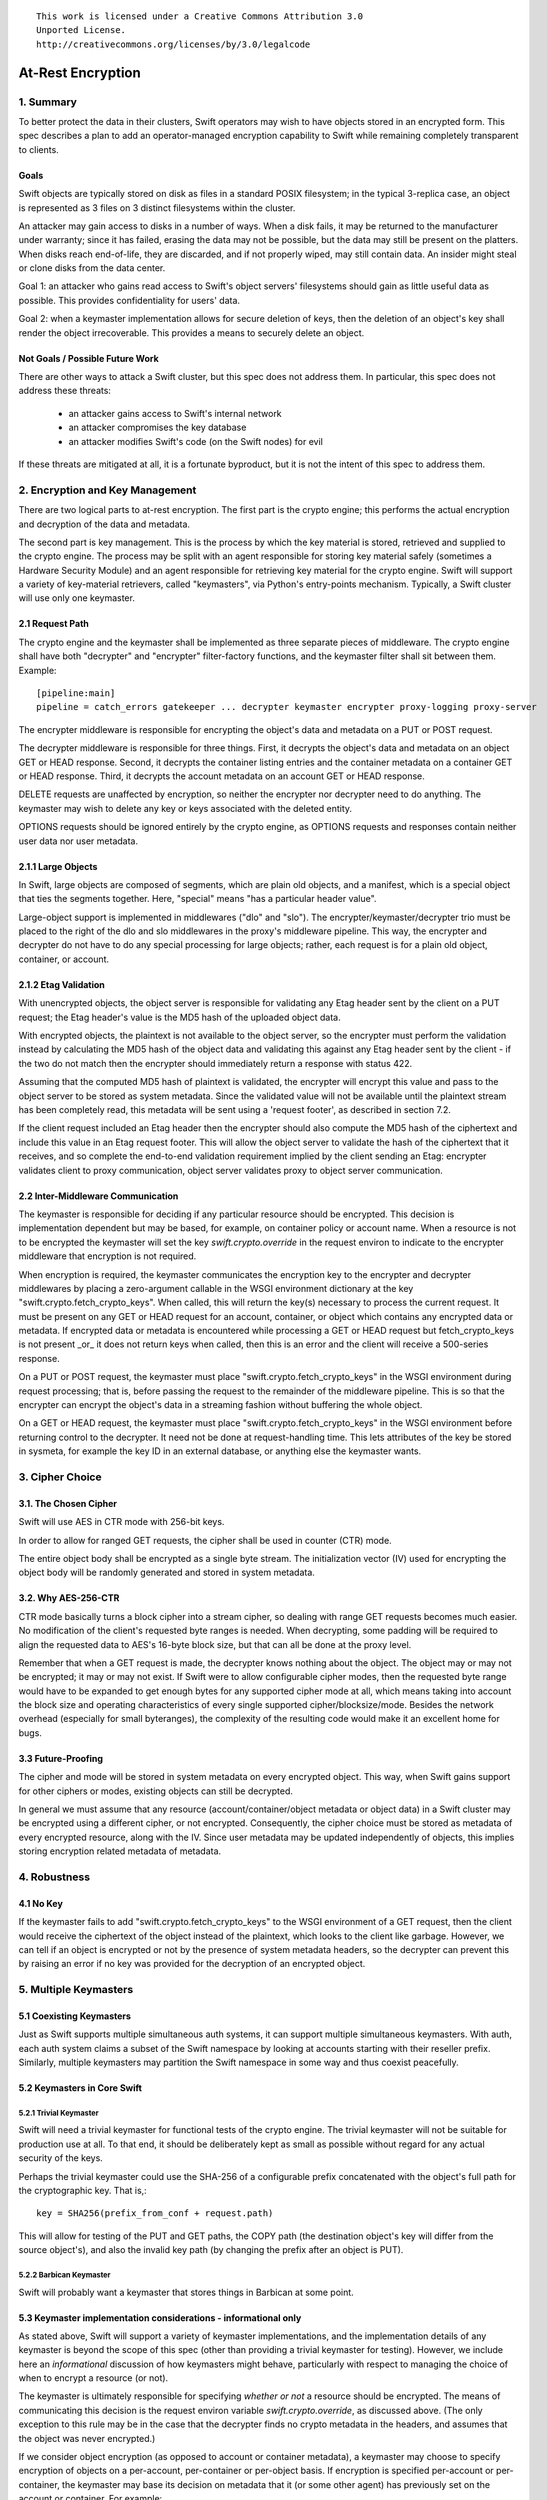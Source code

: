::

  This work is licensed under a Creative Commons Attribution 3.0
  Unported License.
  http://creativecommons.org/licenses/by/3.0/legalcode

******************
At-Rest Encryption
******************

1. Summary
==========

To better protect the data in their clusters, Swift operators may wish
to have objects stored in an encrypted form. This spec describes a
plan to add an operator-managed encryption capability to Swift while
remaining completely transparent to clients.

Goals
-----

Swift objects are typically stored on disk as files in a standard
POSIX filesystem; in the typical 3-replica case, an object is
represented as 3 files on 3 distinct filesystems within the cluster.

An attacker may gain access to disks in a number of ways. When a disk
fails, it may be returned to the manufacturer under warranty; since it
has failed, erasing the data may not be possible, but the data may
still be present on the platters. When disks reach end-of-life, they
are discarded, and if not properly wiped, may still contain data. An
insider might steal or clone disks from the data center.

Goal 1: an attacker who gains read access to Swift's object servers'
filesystems should gain as little useful data as possible. This
provides confidentiality for users' data.

Goal 2: when a keymaster implementation allows for secure deletion of keys,
then the deletion of an object's key shall render the object irrecoverable.
This provides a means to securely delete an object.

Not Goals / Possible Future Work
--------------------------------

There are other ways to attack a Swift cluster, but this spec does not
address them. In particular, this spec does not address these threats:

  * an attacker gains access to Swift's internal network
  * an attacker compromises the key database
  * an attacker modifies Swift's code (on the Swift nodes) for evil

If these threats are mitigated at all, it is a fortunate byproduct, but it is
not the intent of this spec to address them.


2. Encryption and Key Management
================================

There are two logical parts to at-rest encryption. The first part is
the crypto engine; this performs the actual encryption and decryption
of the data and metadata.

The second part is key management. This is the process by which the
key material is stored, retrieved and supplied to the crypto engine.
The process may be split with an agent responsible for storing key
material safely (sometimes a Hardware Security Module) and an agent
responsible for retrieving key material for the crypto engine. Swift
will support a variety of key-material retrievers, called
"keymasters", via Python's entry-points mechanism. Typically, a Swift
cluster will use only one keymaster.

2.1 Request Path
----------------

The crypto engine and the keymaster shall be implemented as three
separate pieces of middleware. The crypto engine shall have both
"decrypter" and "encrypter" filter-factory functions, and the
keymaster filter shall sit between them. Example::

    [pipeline:main]
    pipeline = catch_errors gatekeeper ... decrypter keymaster encrypter proxy-logging proxy-server

The encrypter middleware is responsible for encrypting the object's
data and metadata on a PUT or POST request.

The decrypter middleware is responsible for three things. First, it
decrypts the object's data and metadata on an object GET or HEAD
response. Second, it decrypts the container listing entries and the
container metadata on a container GET or HEAD response. Third, it
decrypts the account metadata on an account GET or HEAD response.

DELETE requests are unaffected by encryption, so neither
the encrypter nor decrypter need to do anything. The keymaster may
wish to delete any key or keys associated with the deleted entity.

OPTIONS requests should be ignored entirely by the crypto engine, as
OPTIONS requests and responses contain neither user data nor user
metadata.

2.1.1 Large Objects
-------------------

In Swift, large objects are composed of segments, which are plain old
objects, and a manifest, which is a special object that ties the
segments together. Here, "special" means "has a particular header
value".

Large-object support is implemented in middlewares ("dlo" and "slo").
The encrypter/keymaster/decrypter trio must be placed to the right of
the dlo and slo middlewares in the proxy's middleware pipeline. This
way, the encrypter and decrypter do not have to do any special
processing for large objects; rather, each request is for a plain old
object, container, or account.

2.1.2 Etag Validation
---------------------

With unencrypted objects, the object server is responsible for
validating any Etag header sent by the client on a PUT request; the
Etag header's value is the MD5 hash of the uploaded object data.

With encrypted objects, the plaintext is not available to the object server, so
the encrypter must perform the validation instead by calculating the MD5 hash
of the object data and validating this against any Etag header sent by the
client - if the two do not match then the encrypter should immediately return a
response with status 422.

Assuming that the computed MD5 hash of plaintext is validated, the encrypter
will encrypt this value and pass to the object server to be stored as system
metadata. Since the validated value will not be available until the plaintext
stream has been completely read, this metadata will be sent using a 'request
footer', as described in section 7.2.

If the client request included an Etag header then the encrypter should also
compute the MD5 hash of the ciphertext and include this value in an Etag
request footer. This will allow the object server to validate the hash of the
ciphertext that it receives, and so complete the end-to-end validation
requirement implied by the client sending an Etag: encrypter validates client
to proxy communication, object server validates proxy to object server
communication.


2.2 Inter-Middleware Communication
----------------------------------

The keymaster is responsible for deciding if any particular resource should be
encrypted. This decision is implementation dependent but may be based, for
example, on container policy or account name. When a resource is not to be
encrypted the keymaster will set the key `swift.crypto.override` in the request
environ to indicate to the encrypter middleware that encryption is not
required.

When encryption is required, the keymaster communicates the encryption key to
the encrypter and decrypter middlewares by placing a zero-argument callable in
the WSGI environment dictionary at the key "swift.crypto.fetch_crypto_keys".
When called, this will return the key(s) necessary to process the current
request. It must be present on any GET or HEAD request for an account,
container, or object which contains any encrypted data or metadata. If
encrypted data or metadata is encountered while processing a GET or HEAD
request but fetch_crypto_keys is not present _or_ it does not return keys when
called, then this is an error and the client will receive a 500-series
response.

On a PUT or POST request, the keymaster must place
"swift.crypto.fetch_crypto_keys" in the WSGI environment during request
processing; that is, before passing the request to the remainder of the
middleware pipeline. This is so that the encrypter can encrypt the object's
data in a streaming fashion without buffering the whole object.

On a GET or HEAD request, the keymaster must place
"swift.crypto.fetch_crypto_keys" in the WSGI environment before returning
control to the decrypter. It need not be done at request-handling time. This
lets attributes of the key be stored in sysmeta, for example the key ID in an
external database, or anything else the keymaster wants.


3. Cipher Choice
================

3.1. The Chosen Cipher
----------------------

Swift will use AES in CTR mode with 256-bit keys.

In order to allow for ranged GET requests, the cipher shall be used
in counter (CTR) mode.

The entire object body shall be encrypted as a single byte stream. The
initialization vector (IV) used for encrypting the object body will be randomly
generated and stored in system metadata.


3.2. Why AES-256-CTR
--------------------

CTR mode basically turns a block cipher into a stream cipher, so
dealing with range GET requests becomes much easier. No modification
of the client's requested byte ranges is needed. When decrypting, some
padding will be required to align the requested data to AES's 16-byte
block size, but that can all be done at the proxy level.

Remember that when a GET request is made, the decrypter knows nothing
about the object. The object may or may not be encrypted; it may or
may not exist. If Swift were to allow configurable cipher modes, then
the requested byte range would have to be expanded to get enough bytes
for any supported cipher mode at all, which means taking into account
the block size and operating characteristics of every single supported
cipher/blocksize/mode. Besides the network overhead (especially for
small byteranges), the complexity of the resulting code would make it
an excellent home for bugs.

3.3 Future-Proofing
-------------------

The cipher and mode will be stored in system metadata on every
encrypted object. This way, when Swift gains support for other ciphers
or modes, existing objects can still be decrypted.

In general we must assume that any resource (account/container/object metadata
or object data) in a Swift cluster may be encrypted using a different cipher,
or not encrypted. Consequently, the cipher choice must be stored as metadata of
every encrypted resource, along with the IV. Since user metadata may be updated
independently of objects, this implies storing encryption related metadata of
metadata.


4. Robustness
=============


4.1 No Key
----------

If the keymaster fails to add "swift.crypto.fetch_crypto_keys" to the WSGI
environment of a GET request, then the client would receive the ciphertext of
the object instead of the plaintext, which looks to the client like garbage.
However, we can tell if an object is encrypted or not by the presence of system
metadata headers, so the decrypter can prevent this by raising an error if no
key was provided for the decryption of an encrypted object.


5. Multiple Keymasters
======================

5.1 Coexisting Keymasters
-------------------------

Just as Swift supports multiple simultaneous auth systems, it can
support multiple simultaneous keymasters. With auth, each auth system
claims a subset of the Swift namespace by looking at accounts starting
with their reseller prefix. Similarly, multiple keymasters may
partition the Swift namespace in some way and thus coexist peacefully.

5.2 Keymasters in Core Swift
----------------------------

5.2.1 Trivial Keymaster
^^^^^^^^^^^^^^^^^^^^^^^

Swift will need a trivial keymaster for functional tests of the crypto
engine. The trivial keymaster will not be suitable for production use
at all. To that end, it should be deliberately kept as small as
possible without regard for any actual security of the keys.

Perhaps the trivial keymaster could use the SHA-256 of a configurable
prefix concatenated with the object's full path for the cryptographic
key. That is,::

    key = SHA256(prefix_from_conf + request.path)

This will allow for testing of the PUT and GET paths, the COPY path
(the destination object's key will differ from the source object's),
and also the invalid key path (by changing the prefix after an object
is PUT).


5.2.2 Barbican Keymaster
^^^^^^^^^^^^^^^^^^^^^^^^

Swift will probably want a keymaster that stores things in Barbican at
some point.


5.3 Keymaster implementation considerations - informational only
----------------------------------------------------------------

As stated above, Swift will support a variety of keymaster implementations, and
the implementation details of any keymaster is beyond the scope of this spec
(other than providing a trivial keymaster for testing). However, we include
here an *informational* discussion of how keymasters might behave, particularly
with respect to managing the choice of when to encrypt a resource (or not).

The keymaster is ultimately responsible for specifying *whether or not* a
resource should be encrypted.  The means of communicating this decision is the
request environ variable `swift.crypto.override`, as discussed above. (The only
exception to this rule may be in the case that the decrypter finds no crypto
metadata in the headers, and assumes that the object was never encrypted.)

If we consider object encryption (as opposed to account or container metadata),
a keymaster may choose to specify encryption of objects on a per-account,
per-container or per-object basis. If encryption is specified per-account or
per-container, the keymaster may base its decision on metadata that it (or some
other agent) has previously set on the account or container. For example:

 * an administrator or user might add keymaster-specific system metadata to an
   account when it is created;
 * a keymaster may inspect container metadata for a storage policy index that
   it then maps to an encrypt/don't-encrypt decision;
 * a keymaster may accept a client supplied header that enables/disables
   encryption and transform that to system metadata that it subsequently
   inspects on each request to that resource.

If encryption is specified per-object then the decision may be based on the
object's name or based on client supplied header(s).

The keymaster is also responsible for specifying *which key* is used when a
resource is to be encrypted/decrypted. Again, if we focus on object encryption,
the keymaster could choose to use a unique key for each object, or for all
objects in the same container, or for all object in the same account (using a
single key for an entire cluster is not disallowed but would not be
recommended). The specification of crypto metadata storage below is flexible
enough to support any of those choices.

If a keymaster chooses to specify a unique key for each object then it will
clearly need to be capable of managing as many keys as there are objects in the
cluster. For performance reasons it should also be capable of retrieving any
object's key in a timely fashion when required. A keymaster *might* choose to
store encrypted keys in Swift itself: for example, an object's unique key could
be encrypted using its container key before storing perhaps as object metadata.
However, although scalable, such a solution might not provide the desired
properties for 'secure deletion' of keys since the deletion of an object in
Swift does not guarantee immediate deletion of content on disk.

For the sake of illustration, consider a *hypothetical* keymaster
implementation code-named Vinz. Vinz enables object encryption on a
per-container basis:

 * for every object PUT, Vinz inspects the target container's metadata to
   discover the container's storage policy.
 * Vinz then uses the storage policy as a key into its own encryption policy
   configuration.
 * Containers using storage-policy 'gold' or 'silver' are encrypted, containers
   using storage policy 'bronze' are not encrypted.
 * Significantly, the mapping of storage policy to encryption policy is a
   property of the keymaster alone and could be changed if desired.
 * Vinz also checks the account metadata for a metadata item
   'X-Account-Sysmeta-Vinz-Encrypt: always' that a sys admin may have set. If
   present Vinz will specify object encryption regardless of the container
   policy.
 * For objects that are to be encrypted/decrypted, Vinz adds the variable
   ``swift.crypto.fetch_crypto_keys=vinz_fetch_crypto_keys`` to the request
   environ. Vinz also interacts with Barbican to fetch a key for the object's
   container which it provides in response to calls to
   ``vinz_fetch_crypto_keys``.
 * For objects that are not to be encrypted/decrypted, Vinz adds the variable
   ``swift.crypto.override=True`` to the request environ.


6 Encryption of Object Body
===========================

Each object is encrypted with the key from the keymaster. A new IV is
randomly generated by the encrypter for each object body.

The IV and the choice of cipher is stored using sysmeta. For the following
discussion we shall refer to the choice of cipher and IV collectively as
"crypto metadata".

The crypto metadata for object body can be stored as an item of sysmeta that
the encrypter adds to the object PUT request headers, e.g.::

  X-Object-Sysmeta-Crypto-Meta: "{'iv': 'xxx', 'cipher': 'AES_CTR_256'}"

.. note::
    Here, and in following examples, it would be possible to omit the
    ``'cipher'`` keyed item from the crypto metadata until a future
    change introduces alternative ciphers. The existence of any crypto metadata
    is sufficient to infer use of the 'AES_CTR_256' unless otherwise specified.


7. Metadata Encryption
======================

7.1 Background
--------------

Swift entities (accounts, containers, and objects) have three kinds of
metadata.

First, there is basic object metadata, like Content-Length, Content-Type, and
Etag. These are always present and user-visible.

Second, there is user metadata. These are headers starting with
X-Object-Meta-, X-Container-Meta-, or X-Account-Meta- on objects,
containers, and accounts, respectively. There are per-entity limits on
the number, individual sizes, and aggregate size of user metadata.
User metadata is optional; if present, it is user-visible.

Third and finally, there is system metadata, often abbreviated to
"sysmeta". These are headers starting with X-Object-Sysmeta-,
X-Container-Sysmeta-, and X-Account-Sysmeta-. There are _no_ limits on
the number or aggregate sizes of system metadata, though there may be
limits on individual datum sizes due to HTTP header-length
restrictions. System metadata is not user-visible or user-settable; it
is intended for use by Swift middleware to safely store data away from
the prying eyes and fingers of users.


7.2 Basic Object Metadata
-------------------------

An object's plaintext etag and content type are sensitive information and will
be stored encrypted, both in the container listing and in the object's
metadata. To accomplish this, the encrypter middleware will actually encrypt
the etag and content type _twice_: once with the object's key, and once with
the container's key.

There must be a different IV used for each different encrypted header.
Therefore, crypto metadata will be stored for the etag and content_type::

  X-Object-Sysmeta-Crypto-Meta-ct: "{'iv': 'xxx', 'cipher': 'AES_CTR_256'}"
  X-Object-Sysmeta-Crypto-Meta-Etag: "{'iv': 'xxx', 'cipher': 'AES_CTR_256'}"

The object-key-encrypted values will be sent to the object server using
``X-Object-Sysmeta-Crypto-Etag`` and ``Content-Type`` headers that will be
stored in the object's metadata.

The container-key-encrypted etag and content-type values will be sent to the
object server using header names ``X-Backend-Container-Update-Override-Etag``
and ``X-Backend-Container-Update-Override-Content-Type`` respectively. Existing
object server behavior is to then use these values in the ``X-Etag`` and
``X-Content-Type`` headers included with the container update sent to the
container server.

When handling a container GET request, the decrypter must process the container
listing and decrypt every occurrence of an Etag or Content-Type using the
container key. When handling an object GET or HEAD, the decrypter must decrypt
the values of ``X-Object-Sysmeta-Crypto-Etag`` and
``X-Object-Sysmeta-Crypto-Content-Type`` using the object key and copy these
value to the ``Etag`` and ``Content-Type`` headers returned to the client.

This way, the client sees the plaintext etag and content type in container
listings and in object GET or HEAD responses, just like it would without
encryption enabled, but the plaintext values of those are not stored anywhere.

.. note::
    The encrypter will not know the value of the plaintext etag until it has
    processed all object content. Therefore, unless the encrypter buffers the
    entire object ciphertext (!) it cannot send the encrypted etag headers to
    object servers before the request body. Instead, the encrypter will emit a
    multipart MIME document for the request body and append the encrypted etag
    as a 'request footer'. This mechanism will build on the use of
    multipart MIME bodies in object server requests introduced by the Erasure
    Coding feature [1].

For basic object metadata that is encrypted (i.e. etag and content-type), the
object data crypto metadata will apply, since this basic metadata is only set
by an object PUT. However, the encrypted copies of basic object metadata that
are forwarded to container servers with container updates will require
accompanying crypto metadata to also be stored in the container server DB
objects table. To avoid significant code churn in the container server, we
propose to append the crypto metadata to the basic metadata value string.

For example, the Etag header value included with a container update will have
the form::

  Etag: E(CEK, <etag>); meta={'iv': 'xxx', 'cipher': 'AES_CTR_256'}

where ``E(CEK, <etag>)`` is the ciphertext of the object's etag encrypted with
the container key (``CEK``).

When handling a container GET listing, the decrypter will need to parse each
etag value in the listing returned from the container server and transform its
value to the plaintext etag expected in the response to the client. Since a
'regular' plaintext etag is a fixed length string that cannot contain the ';'
character, the decrypter will be able to easily differentiate between an
unencrypted etag value and an etag value with appended crypto metadata that by
design is always longer than a plaintext etag.

The crypto metadata appended to the container update etag will also be valid
for the encrypted content-type ``E(CEK, <content-type>)`` since both are set at
the same time. However, other proposed work [2] makes it possible to update the
object content-type with a POST, meaning that the crypto metadata associated
with content-type value could be different to that associated with the etag. We
therefore propose to similarly append crypto metadata in the content-type value
that is destined for the container server:

   Content-Type: E(CEK, <content-type>); meta="{'iv': 'yyy', 'cipher': 'AES_CTR_256'}"

In this case the use of the ';' separator character will allow the decrypter to
parse content-type values in container listings and remove the crypto metadata
attribute.

7.2.1 A Note On Etag
^^^^^^^^^^^^^^^^^^^^

In the stored object's metadata, the basic-metadata field named "Etag"
will contain the MD5 hash of the ciphertext. This is required so that
the object server will not error out on an object PUT, and also so
that the object auditor will not quarantine the object due to hash
mismatch (unless bit rot has happened).

The plaintext's MD5 hash will be stored, encrypted, in system
metadata.


7.3 User Metadata
-----------------

Not only the contents of an object are sensitive; metadata is sensitive too.
Since metadata values must be valid UTF-8 strings, the encrypted values will be
suitably encoded (probably base64) for storage. Since this encoding may
increase the size of user metadata values beyond the allowed limits, the
metadata limit checking will need to be implemented by the encrypter
middleware. That way, users don't see lower metadata-size limits when
encryption is in use. The encrypter middleware will set a request environ key
`swift.constraints.override` to indicate to the proxy-server that limit
checking has already been applied.

User metadata names will *not* be encrypted. Since a different IV (or indeed a
different cypher) may be used each time metadata is updated by a POST request,
encrypting metadata names would make it impossible for Swift to delete
out-dated metadata items. Similarly, if encryption is enabled on an existing
Swift cluster, encrypting metadata names would prevent previously unencrypted
metadata being deleted when updated.

For each piece of user metadata on objects we need to store crypto metadata,
since all user metadata items are encrypted with a different IV. This cannot
be stored as an item of sysmeta since sysmeta cannot be updated by an object
POST. We therefore propose to modify the object server to persist the headers
``X-Object-Massmeta-Crypto-Meta-*`` with the same semantic as ``X-Object-Meta-*``
headers i.e. ``X-Object-Massmeta-Crypto-Meta-*`` will be updated on every POST
and removed if not present in a POST. The gatekeeper middleware will prevent
``X-Object-Massmeta-Crypto-Meta-*`` headers ever being included in client
requests or responses.

The encrypter will add a ``X-Object-Massmeta-Crypto-Meta-<key>`` header 
to object PUT and POST request headers for each piece of user metadata, e.g.::

  X-Object-Massmeta-Crypto-Meta-<key>: "{'iv': 'zzz', 'cipher': 'AES_CTR_256'}"

.. note::
   There is likely to be value in adding a generic mechanism to persist *any*
   header in the ``X-Object-Massmeta-`` namespace, and adding that prefix to
   those blacklisted by the gatekeeper. This would support other middlewares
   (such as a keymaster) similarly annotating user metadata with middleware
   generated metadata.

For user metadata on containers and accounts we need to store crypto metadata
for each item of user metadata, since these can be independently updated by
POST requests. Here we can use sysmeta to store the crypto metadata items,
e.g. for a user metadata item with key ``X-Container-Meta-Color`` we would
store::

  X-Container-Sysmeta-Crypto-Meta-Color: "{'iv': 'ccc', 'cipher': 'AES_CTR_256'}"

7.4 System Metadata
-------------------

System metadata ("sysmeta") will not be encrypted.

Consider a middleware that uses sysmeta for storage. If, for some
reason, that middleware moves from before-crypto to after-crypto in
the pipeline, then all its previously stored sysmeta will become
unreadable garbage from its viewpoint.

Since middlewares sometimes do move, either due to code changes or to
correct an erroneous configuration, we prefer robustness of the
storage system here.

7.5 Summary
-----------

The encrypter will set the following headers on PUT requests to object
servers::

  Etag = MD5(ciphertext) (IFF client request included an etag header)
  X-Object-Sysmeta-Crypto-Meta-Etag = {'iv': <iv>, 'cipher': <C_req>}

  Content-Type = E(OEK, content-type)
  X-Object-Sysmeta-Crypto-Meta-ct = {'iv': <iv>, 'cipher': <C_req>}

  X-Object-Sysmeta-Crypto-Meta = {'iv': <iv>, 'cipher': <C_req>}
  X-Object-Sysmeta-Crypto-Etag = E(OEK, MD5(plaintext))

  X-Backend-Container-Update-Override-Etag = \
      E(CEK, MD5(plaintext); meta={'iv': <iv>, 'cipher': <C_req>}
  X-Backend-Container-Update-Override-Content-Type = \
      E(CEK, content-type); meta={'iv': <iv>, 'cipher': <C_req>}

where ``OEK`` is the object encryption key, ``iv`` is a randomly chosen
initialization vector and ``C_req`` is the cipher used while handling this
request.

Additionally, on object PUT or POST requests that include user defined
metadata headers, the encrypter will set::

  X-Object-Meta-<user_key> = E(OEK, <user_value>}  for every <user-key>
  X-Object-Massmeta-Crypto-Meta-<user_key> = {'iv': <iv>, 'cipher': <C_req>}

On PUT or POST requests to container servers, the encrypter will set the
following headers for each user defined metadata header::

  X-Container-Meta-<user_key> = E(CEK, <user_value>}
  X-Container-Sysmeta-Crypto-Meta-<user_key> = {'iv': <iv>, 'cipher': <C_req>}

Similarly, on PUT or POST requests to account servers, the encrypter will set
the following headers for each user defined metadata header::

  X-Account-Meta-<user_key> = E(AEK, <user_value>}
  X-Account-Sysmeta-Crypto-Meta-<user_key> = {'iv': <iv>, 'cipher': <C_req>}

where ``AEK`` is the account encryption key.


8. Client-Visible Changes
=========================

There are no known client-visible API behavior changes in this spec.
If any are found, they should be treated as flaws and fixed.


9. Possible Future Work
=======================

9.1 Protection of Internal Network
----------------------------------

Swift's security model is perimeter-based: the proxy server handles
authentication and authorization, then makes unauthenticated requests
on a private internal network to the storage servers. If an attacker
gains access to the internal network, they can read and modify any
object in the Swift cluster, as well as create new ones. It is
possible to use authenticated encryption (e.g. HMAC, GCM) to detect
object tampering.

Roughly, this would involve computing a strong hash (e.g. SHA-384
or SHA-3) of the object, then authenticating that hash. The object
auditor would have to get involved here so that we'd have an upper
bound on how long it takes to detect a modified object.

Also, to prevent an attacker from simply overwriting an encrypted
object with an unencrypted one, the crypto engine would need the
ability to notice a GET for an unencrypted object and return an error.
This implies that this feature is primarily good for clusters that
have always had encryption on, which (sadly) excludes clusters that
pre-date encryption support.


9.2 Other ciphers
-----------------

AES-256 may be considered inadequate at some point, and support for
another cipher will then be needed.


9.3 Client-Managed Keys
-----------------------

CPU-constrained clients may want to manage their own encryption keys
but have Swift perform the encryption. Amazon S3 supports something
like this. Client-managed key support would probably take the form of
a new keymaster.

9.4 Re-Keying Support
---------------------

Instead of using the object key K-obj and computing the ciphertext as
E(k-obj, plaintext), treat the object key as a key-encrypting-key
(KEK) and make up a random data-encrypting key (DEK) for each object.

Then, the object ciphertext would be E(DEK, plaintext), and in system
metadata, Swift would store E(KEK, DEK). This way, if we wish to
re-key objects, we can decrypt and re-encrypt the DEK to do it, thus
turning a re-key operation from a full read-modify-write cycle to a
simple metadata update.


Alternatives
============

Storing user metadata in sysmeta
--------------------------------

To avoid the need to check metadata header limits in the encrypter, encrypted
metadata values could be stored using sysmeta, which is not subject to the same
limits. When handling a GET or HEAD response, the decrypter would need to
decrypt metadata values and copy them back to user metadata headers.

This alternative was rejected because object sysmeta cannot be updated by a
POST request, and so Swift would be restricted to operating in the POST-as-copy
mode when encryption is enabled.

Enforce a single immutable cipher choice per container
------------------------------------------------------

We could avoid storing cipher choice as metadata on every resource (including
individual metadata items) if the choice of cipher were made immutable for a
container or even for an account. Unfortunately it is hard to implement an
immutable property in an eventually consistent system that allows multiple
concurrent operations on distributed replicas of the same resource.

Container storage policy is 'eventually immutable' (any inconsistency is
eventually reconciled across replicas and no replica's policy state may be
updated by a client request). If we made cipher choice a property of a policy
then the cipher for a container could be similarly 'eventually immutable'.
However, it would be possible for objects in the same container to be encrypted
using different ciphers during the any initial window of policy inconsistency
immediately after the container is first created. The existing container policy
reconciler process would need to re-encrypt any object found to have used the
'wrong' cipher, and to do so it would need to know which cipher had been used
for each object, which leads back to cipher choice being stored per-object.

It should also be noted that the IV would still need to be stored for every
resource, so this alternative would not mitigate the need to store crypto
metadata in general.

Furthermore, binding cipher choice to container policy does not provide a means
to guarantee an immutable cipher choice for account metadata.

Implementation
==============

Assignee(s)
-----------

Primary assignees:

|    jrichli@us.ibm.com
|    alistair.coles@hp.com


References
==========
[1] http://specs.openstack.org/openstack/swift-specs/specs/done/erasure_coding.html

[2] Updating containers on object fast-POST: https://review.openstack.org/#/c/102592/

